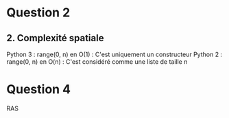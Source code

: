 * Question 2
** 2. Complexité spatiale
Python 3 : range(0, n) en O(1) : C'est uniquement un constructeur
Python 2 : range(0, n) en O(n) : C'est considéré comme une liste de taille n

 
* Question 4
RAS
